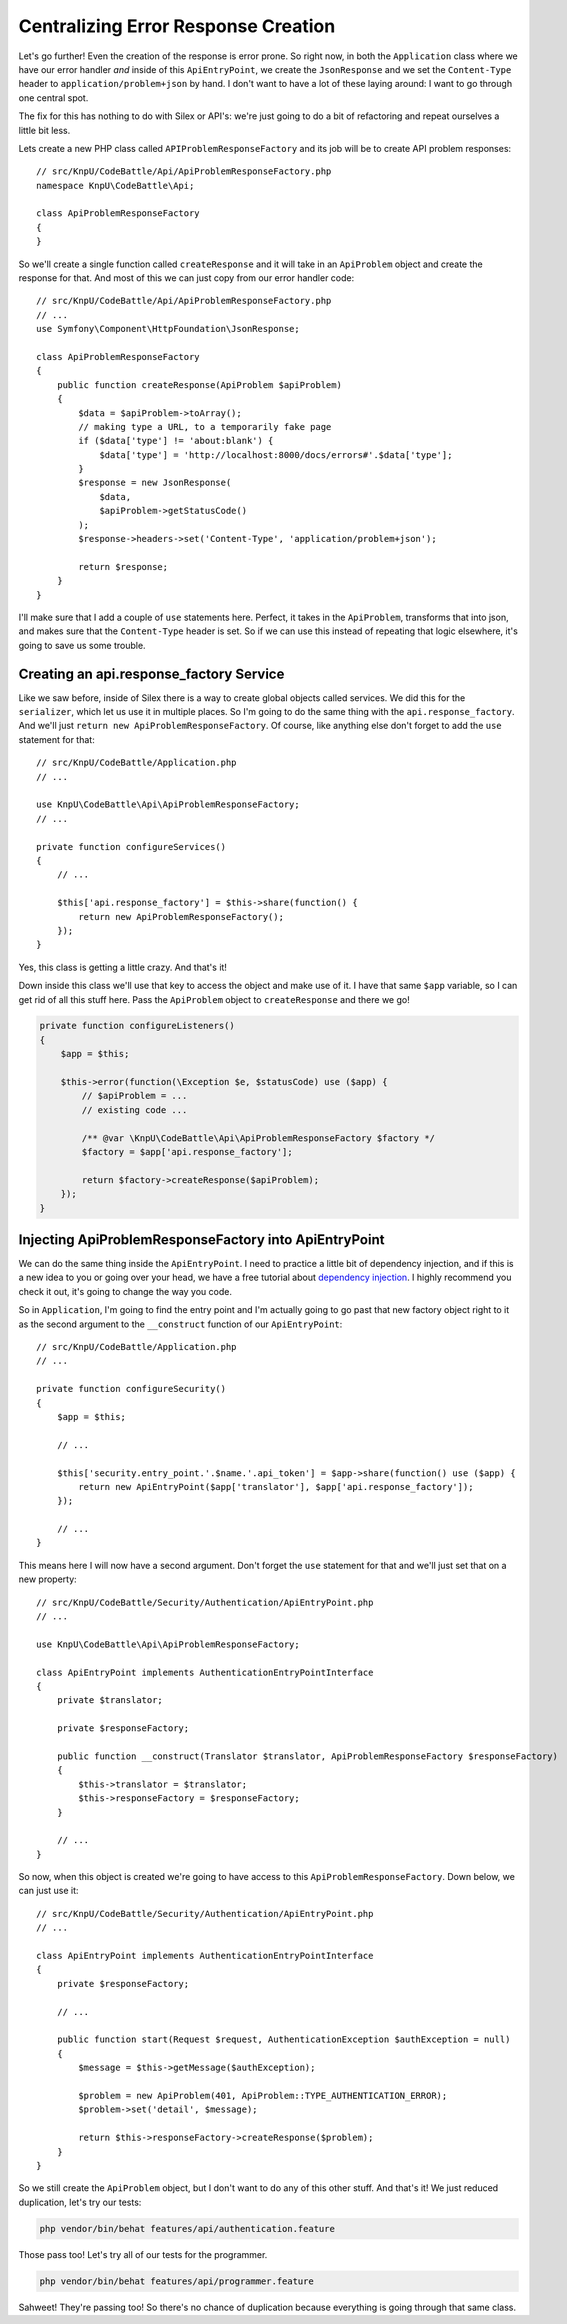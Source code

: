 Centralizing Error Response Creation
====================================

Let's go further! Even the creation of the response is error prone. So right
now, in both the ``Application`` class where we have our error handler *and*
inside of this ``ApiEntryPoint``, we create the ``JsonResponse`` and we set
the ``Content-Type`` header to ``application/problem+json`` by hand. I don't
want to have a lot of these laying around: I want to go through one central
spot.

The fix for this has nothing to do with Silex or API's: we're just going
to do a bit of refactoring and repeat ourselves a little bit less.

Lets create a new PHP class called ``APIProblemResponseFactory`` and its
job will be to create API problem responses::

    // src/KnpU/CodeBattle/Api/ApiProblemResponseFactory.php
    namespace KnpU\CodeBattle\Api;

    class ApiProblemResponseFactory
    {
    }

So we'll create a single function called ``createResponse`` and it will take
in an ``ApiProblem`` object and create the response for that. And most of
this we can just copy from our error handler code::

    // src/KnpU/CodeBattle/Api/ApiProblemResponseFactory.php
    // ...
    use Symfony\Component\HttpFoundation\JsonResponse;

    class ApiProblemResponseFactory
    {
        public function createResponse(ApiProblem $apiProblem)
        {
            $data = $apiProblem->toArray();
            // making type a URL, to a temporarily fake page
            if ($data['type'] != 'about:blank') {
                $data['type'] = 'http://localhost:8000/docs/errors#'.$data['type'];
            }
            $response = new JsonResponse(
                $data,
                $apiProblem->getStatusCode()
            );
            $response->headers->set('Content-Type', 'application/problem+json');

            return $response;
        }
    }

I'll make sure that I add a couple of ``use`` statements here. Perfect,
it takes in the ``ApiProblem``, transforms that into json, and makes sure
that the ``Content-Type`` header is set. So if we can use this instead of
repeating that logic elsewhere, it's going to save us some trouble.

Creating an api.response_factory Service
----------------------------------------

Like we saw before, inside of Silex there is a way to create global objects
called services. We did this for the ``serializer``, which let us use it
in multiple  places. So I'm going to do the same thing with the ``api.response_factory``.
And we'll just ``return new ApiProblemResponseFactory``. Of course, like
anything else don't forget to add the ``use`` statement for that::

    // src/KnpU/CodeBattle/Application.php
    // ...
    
    use KnpU\CodeBattle\Api\ApiProblemResponseFactory;
    // ...

    private function configureServices()
    {
        // ...

        $this['api.response_factory'] = $this->share(function() {
            return new ApiProblemResponseFactory();
        });
    }

Yes, this class is getting a little crazy. And that's it!

Down inside this class we'll use that key to access the object and make use
of it. I have that same ``$app`` variable, so I can get rid of all this stuff
here. Pass the  ``ApiProblem`` object to ``createResponse`` and there we
go!

.. code-block:: php

    private function configureListeners()
    {
        $app = $this;

        $this->error(function(\Exception $e, $statusCode) use ($app) {
            // $apiProblem = ...
            // existing code ...

            /** @var \KnpU\CodeBattle\Api\ApiProblemResponseFactory $factory */
            $factory = $app['api.response_factory'];

            return $factory->createResponse($apiProblem);
        });
    }    

Injecting ApiProblemResponseFactory into ApiEntryPoint
------------------------------------------------------

We can do the same thing inside the ``ApiEntryPoint``. I need to practice
a little bit of dependency injection, and if this is a new idea to you
or going over your head, we have a free tutorial about `dependency injection`_.
I highly recommend you check it out, it's going to change the way you code. 

So in ``Application``, I'm going to find the entry point and I'm actually going
to go past that new factory object right to it as the second argument to
the ``__construct`` function of our ``ApiEntryPoint``::

    // src/KnpU/CodeBattle/Application.php
    // ...
    
    private function configureSecurity()
    {
        $app = $this;

        // ...

        $this['security.entry_point.'.$name.'.api_token'] = $app->share(function() use ($app) {
            return new ApiEntryPoint($app['translator'], $app['api.response_factory']);
        });

        // ...
    }

This means here I will now have a second argument. Don't forget the ``use``
statement for that and we'll just set that on a new property::

    // src/KnpU/CodeBattle/Security/Authentication/ApiEntryPoint.php
    // ...

    use KnpU\CodeBattle\Api\ApiProblemResponseFactory;

    class ApiEntryPoint implements AuthenticationEntryPointInterface
    {
        private $translator;

        private $responseFactory;

        public function __construct(Translator $translator, ApiProblemResponseFactory $responseFactory)
        {
            $this->translator = $translator;
            $this->responseFactory = $responseFactory;
        }

        // ...
    }

So now, when this object is created we're going to have access to this
``ApiProblemResponseFactory``. Down below, we can just use it::

    // src/KnpU/CodeBattle/Security/Authentication/ApiEntryPoint.php
    // ...

    class ApiEntryPoint implements AuthenticationEntryPointInterface
    {
        private $responseFactory;

        // ...
        
        public function start(Request $request, AuthenticationException $authException = null)
        {
            $message = $this->getMessage($authException);

            $problem = new ApiProblem(401, ApiProblem::TYPE_AUTHENTICATION_ERROR);
            $problem->set('detail', $message);

            return $this->responseFactory->createResponse($problem);
        }
    }

So we still create the ``ApiProblem`` object, but I don't want to do any
of this other stuff. And that's it! We just reduced duplication, let's try
our tests:

.. code-block:: bash

    php vendor/bin/behat features/api/authentication.feature

Those pass too! Let's try all of our tests for the programmer.

.. code-block:: bash

    php vendor/bin/behat features/api/programmer.feature

Sahweet! They're passing too! So there's no chance of duplication because
everything is going through that same class.

.. _`dependency injection`: https://knpuniversity.com/screencast/dependency-injection
